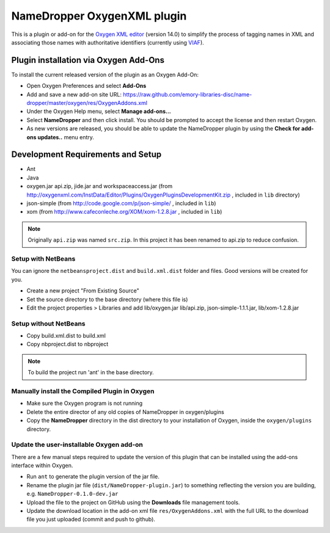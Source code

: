 NameDropper OxygenXML plugin
****************************

This is a plugin or add-on for the `Oxygen XML editor`_  (version 14.0) to
simplify the process of tagging names in XML and associating those names with
authoritative identifiers (currently using `VIAF`_).

.. _`Oxygen XML editor`: http://oxygenxml.com/
.. _`VIAF`: http://viaf.org/

Plugin installation via Oxygen Add-Ons
======================================

To install the current released version of the plugin as an Oxygen Add-On:

* Open Oxygen Preferences and select **Add-Ons**
* Add and save a new add-on site URL:
  https://raw.github.com/emory-libraries-disc/name-dropper/master/oxygen/res/OxygenAddons.xml
* Under the Oxygen Help menu, select **Manage add-ons...**
* Select **NameDropper** and then click install.  You should be prompted to accept the
  license and then restart Oxygen.
* As new versions are released, you should be able to update the NameDropper plugin by
  using the **Check for add-ons updates..** menu entry.


Development Requirements and Setup
==================================

* Ant
* Java
* oxygen.jar api.zip, jide.jar and workspaceaccess.jar (from http://oxygenxml.com/InstData/Editor/Plugins/OxygenPluginsDevelopmentKit.zip ,
  included in ``lib`` directory)
* json-simple (from http://code.google.com/p/json-simple/ , included in ``lib``)
* xom (from http://www.cafeconleche.org/XOM/xom-1.2.8.jar , included in ``lib``)

.. Note::
   Originally ``api.zip`` was named ``src.zip``.  In this project it has been renamed to api.zip to reduce confusion.


Setup with NetBeans
-------------------
You can ignore the ``netbeansproject.dist`` and ``build.xml.dist`` folder and files. Good versions will be created for you.

* Create a new project "From Existing Source"
* Set the source directory to the base directory (where this file is)
* Edit the project properties > Libraries and add lib/oxygen.jar  lib/api.zip, json-simple-1.1.1.jar, lib/xom-1.2.8.jar


Setup without NetBeans
----------------------
* Copy build.xml.dist to build.xml
* Copy nbproject.dist to nbproject

.. Note::
   To build the project run 'ant' in the base directory.


Manually install the Compiled Plugin in Oxygen
----------------------------------------------
* Make sure the Oxygen program is not running
* Delete the entire director of any old copies of NameDropper in oxygen/plugins
* Copy the **NameDropper** directory in the dist directory to your installation of Oxygen,
  inside the ``oxygen/plugins`` directory.


Update the user-installable Oxygen add-on
-----------------------------------------

There are a few manual steps required to update the version of this plugin that can be installed using the add-ons interface within Oxygen.

* Run ``ant`` to generate the plugin version of the jar file.
* Rename the plugin jar file (``dist/NameDropper-plugin.jar``) to something reflecting the version you are building, e.g. ``NameDropper-0.1.0-dev.jar``
* Upload the file to the project on GitHub using the **Downloads** file management tools.
* Update the download location in the add-on xml file ``res/OxygenAddons.xml`` with the full URL to the download file you just uploaded (commit and push to github).


